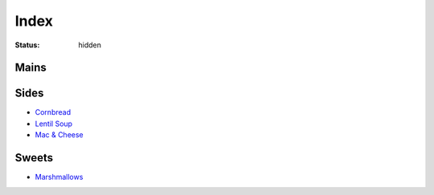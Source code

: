 Index
=====

:status: hidden

Mains
-----

Sides
-----

* `Cornbread <{filename}/cornbread.rst>`_
* `Lentil Soup <{filename}/lentil-soup.rst>`_
* `Mac & Cheese <{filename}/mac-cheese.rst>`_

Sweets
------

* `Marshmallows <{filename}/marshmallows.rst>`_
